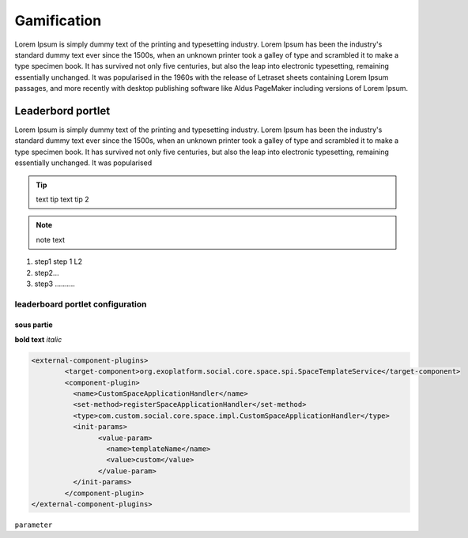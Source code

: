 .. _Gamification:


###############
Gamification
###############

Lorem Ipsum is simply dummy text of the printing and typesetting industry. 
Lorem Ipsum has been the industry's standard dummy text ever since the 1500s, 
when an unknown printer took a galley of type and scrambled it to make a type specimen book. 
It has survived not only five centuries, but also the leap into electronic typesetting, 
remaining essentially unchanged. It was popularised in the 1960s with the release of Letraset 
sheets containing Lorem Ipsum passages, and more recently with desktop publishing software like Aldus 
PageMaker including versions of Lorem Ipsum.

====================
Leaderbord portlet
====================

Lorem Ipsum is simply dummy text of the printing and typesetting industry. 
Lorem Ipsum has been the industry's standard dummy text ever since the 1500s, 
when an unknown printer took a galley of type and scrambled it to make a type specimen book. 
It has survived not only five centuries, but also the leap into electronic typesetting, 
remaining essentially unchanged. It was popularised

.. tip:: text tip
         text tip 2
         
.. note:: note text

1. step1
   step 1 L2
   
2. step2...

3. step3 ..........


leaderboard portlet configuration
~~~~~~~~~~~~~~~~~~~~~~~~~~~~~~~~~~~~

sous partie
-------------


**bold text**
*italic*
 
.. code::

		<external-component-plugins>
			<target-component>org.exoplatform.social.core.space.spi.SpaceTemplateService</target-component>
			<component-plugin>
			  <name>CustomSpaceApplicationHandler</name>
			  <set-method>registerSpaceApplicationHandler</set-method>
			  <type>com.custom.social.core.space.impl.CustomSpaceApplicationHandler</type>
			  <init-params>
				<value-param>
				  <name>templateName</name>
				  <value>custom</value>
				</value-param>
			  </init-params>
			</component-plugin>
		</external-component-plugins>
		

``parameter``		




